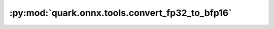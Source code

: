 :py:mod:`quark.onnx.tools.convert_fp32_to_bfp16`
================================================

.. py:module:: quark.onnx.tools.convert_fp32_to_bfp16

.. autoapi-nested-parse::

   Convert tensor float type in the ONNX ModelProto input to tensor bfp16.

   Use the convert_fp32_to_bfp16.py to convert a float32 model to a bfp16 model:

   ```
   python convert_fp32_to_bfp16.py --input $FLOAT_32_ONNX_MODEL_PATH --output $BFP_16_ONNX_MODEL_PATH
   ```



